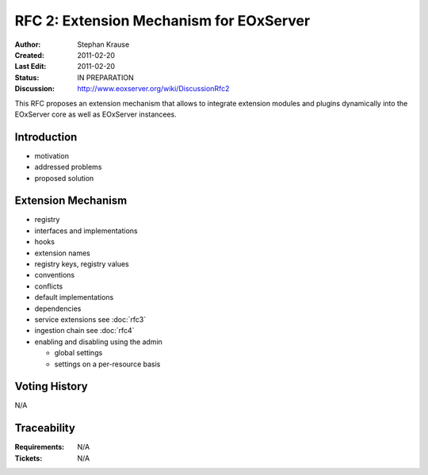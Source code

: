 .. RFC 2: Extension Mechanisms for EOxServer

.. _rfc_2

RFC 2: Extension Mechanism for EOxServer
========================================

:Author: Stephan Krause
:Created: 2011-02-20
:Last Edit: 2011-02-20
:Status: IN PREPARATION
:Discussion: http://www.eoxserver.org/wiki/DiscussionRfc2

This RFC proposes an extension mechanism that allows to integrate
extension modules and plugins dynamically into the EOxServer core as
well as EOxServer instancees.

Introduction
------------

* motivation
* addressed problems
* proposed solution

Extension Mechanism
-------------------

* registry
* interfaces and implementations
* hooks
* extension names
* registry keys, registry values
* conventions
* conflicts
* default implementations
* dependencies
* service extensions see :doc:`rfc3`
* ingestion chain see :doc:`rfc4`
* enabling and disabling using the admin

  * global settings
  * settings on a per-resource basis

Voting History
--------------

N/A

Traceability
------------

:Requirements: N/A
:Tickets: N/A
